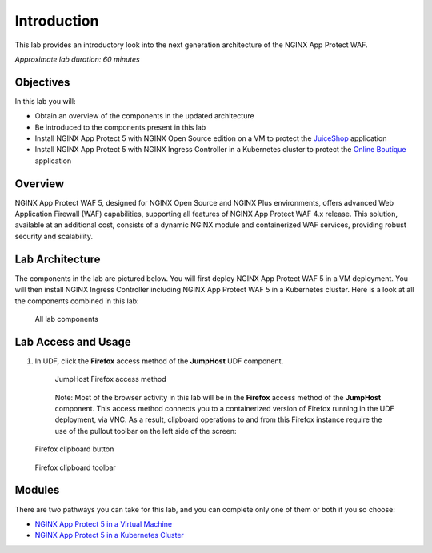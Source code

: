 Introduction
=======================

This lab provides an introductory look into the next generation
architecture of the NGINX App Protect WAF.

*Approximate lab duration: 60 minutes*

Objectives
----------

In this lab you will:

-  Obtain an overview of the components in the updated architecture
-  Be introduced to the components present in this lab
-  Install NGINX App Protect 5 with NGINX Open Source edition on a VM to
   protect the `JuiceShop <https://github.com/juice-shop/juice-shop>`__
   application
-  Install NGINX App Protect 5 with NGINX Ingress Controller in a
   Kubernetes cluster to protect the `Online
   Boutique <https://github.com/GoogleCloudPlatform/microservices-demo/>`__
   application

Overview
--------

NGINX App Protect WAF 5, designed for NGINX Open Source and NGINX Plus
environments, offers advanced Web Application Firewall (WAF)
capabilities, supporting all features of NGINX App Protect WAF 4.x
release. This solution, available at an additional cost, consists of a
dynamic NGINX module and containerized WAF services, providing robust
security and scalability.

Lab Architecture
----------------

The components in the lab are pictured below. You will first deploy
NGINX App Protect WAF 5 in a VM deployment. You will then install NGINX
Ingress Controller including NGINX App Protect WAF 5 in a Kubernetes
cluster. Here is a look at all the components combined in this lab:

.. figure:: images/nap-waf-5-lab-all-in-one.png
   :alt: All lab components

   All lab components

Lab Access and Usage
--------------------

1. In UDF, click the **Firefox** access method of the **JumpHost** UDF
   component.

   .. figure:: images/jumphost-firefox-access.png
      :alt: JumpHost Firefox access method

      JumpHost Firefox access method

   ..

      Note: Most of the browser activity in this lab will be in the
      **Firefox** access method of the **JumpHost** component. This
      access method connects you to a containerized version of Firefox
      running in the UDF deployment, via VNC. As a result, clipboard
      operations to and from this Firefox instance require the use of
      the pullout toolbar on the left side of the screen:

.. figure:: images/firefox-clipboard-in.png
   :alt: Firefox clipboard button

   Firefox clipboard button

.. figure:: images/firefox-clipboard-out.png
   :alt: Firefox clipboard toolbar

   Firefox clipboard toolbar

Modules
--------

There are two pathways you can take for this lab, and you can complete
only one of them or both if you so choose:

-  `NGINX App Protect 5 in a Virtual Machine <module1/module1.html>`__

-  `NGINX App Protect 5 in a Kubernetes Cluster <module2/module2.html>`__

